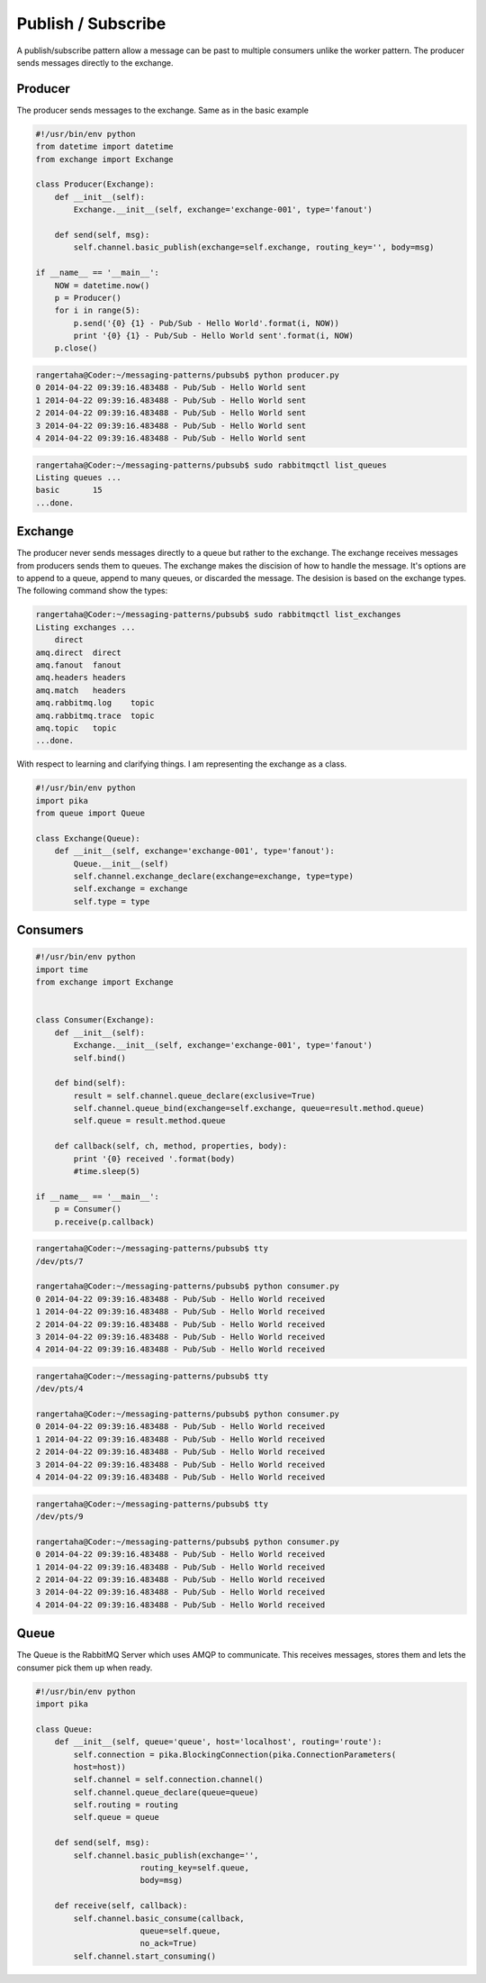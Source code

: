 

Publish / Subscribe
=================


A publish/subscribe pattern allow a message can be past
to multiple consumers unlike the worker pattern. The producer sends
messages directly to the exchange.

.. image:: ../images/pubsub.png





Producer
________

The producer sends messages to the exchange. Same as in the basic example


.. code-block:: python

    #!/usr/bin/env python
    from datetime import datetime
    from exchange import Exchange

    class Producer(Exchange):
        def __init__(self):
            Exchange.__init__(self, exchange='exchange-001', type='fanout')

        def send(self, msg):
            self.channel.basic_publish(exchange=self.exchange, routing_key='', body=msg)

    if __name__ == '__main__':
        NOW = datetime.now()
        p = Producer()
        for i in range(5):
            p.send('{0} {1} - Pub/Sub - Hello World'.format(i, NOW))
            print '{0} {1} - Pub/Sub - Hello World sent'.format(i, NOW)
        p.close()



.. code-block:: bash

    rangertaha@Coder:~/messaging-patterns/pubsub$ python producer.py
    0 2014-04-22 09:39:16.483488 - Pub/Sub - Hello World sent
    1 2014-04-22 09:39:16.483488 - Pub/Sub - Hello World sent
    2 2014-04-22 09:39:16.483488 - Pub/Sub - Hello World sent
    3 2014-04-22 09:39:16.483488 - Pub/Sub - Hello World sent
    4 2014-04-22 09:39:16.483488 - Pub/Sub - Hello World sent



.. code-block:: bash

    rangertaha@Coder:~/messaging-patterns/pubsub$ sudo rabbitmqctl list_queues
    Listing queues ...
    basic	15
    ...done.









Exchange
________

The producer never sends messages directly to a queue but rather to the
exchange. The exchange receives messages from producers sends them to queues.
The exchange makes the discision of how to handle the message. It's
options are to append to a queue, append to many queues,
or discarded the message. The desision is based on the exchange types. The
following command show the types:


.. code-block:: bash

    rangertaha@Coder:~/messaging-patterns/pubsub$ sudo rabbitmqctl list_exchanges
    Listing exchanges ...
        direct
    amq.direct	direct
    amq.fanout	fanout
    amq.headers	headers
    amq.match	headers
    amq.rabbitmq.log	topic
    amq.rabbitmq.trace	topic
    amq.topic	topic
    ...done.
    



With respect to learning and clarifying things. I am representing the
exchange as a class.

.. code-block:: python

    #!/usr/bin/env python
    import pika
    from queue import Queue

    class Exchange(Queue):
        def __init__(self, exchange='exchange-001', type='fanout'):
            Queue.__init__(self)
            self.channel.exchange_declare(exchange=exchange, type=type)
            self.exchange = exchange
            self.type = type




Consumers
________



.. code-block:: python

    #!/usr/bin/env python
    import time
    from exchange import Exchange


    class Consumer(Exchange):
        def __init__(self):
            Exchange.__init__(self, exchange='exchange-001', type='fanout')
            self.bind()

        def bind(self):
            result = self.channel.queue_declare(exclusive=True)
            self.channel.queue_bind(exchange=self.exchange, queue=result.method.queue)
            self.queue = result.method.queue

        def callback(self, ch, method, properties, body):
            print '{0} received '.format(body)
            #time.sleep(5)

    if __name__ == '__main__':
        p = Consumer()
        p.receive(p.callback)


.. code-block:: bash

    rangertaha@Coder:~/messaging-patterns/pubsub$ tty
    /dev/pts/7
    
    rangertaha@Coder:~/messaging-patterns/pubsub$ python consumer.py
    0 2014-04-22 09:39:16.483488 - Pub/Sub - Hello World received
    1 2014-04-22 09:39:16.483488 - Pub/Sub - Hello World received
    2 2014-04-22 09:39:16.483488 - Pub/Sub - Hello World received
    3 2014-04-22 09:39:16.483488 - Pub/Sub - Hello World received
    4 2014-04-22 09:39:16.483488 - Pub/Sub - Hello World received




.. code-block:: bash

    rangertaha@Coder:~/messaging-patterns/pubsub$ tty
    /dev/pts/4

    rangertaha@Coder:~/messaging-patterns/pubsub$ python consumer.py
    0 2014-04-22 09:39:16.483488 - Pub/Sub - Hello World received
    1 2014-04-22 09:39:16.483488 - Pub/Sub - Hello World received
    2 2014-04-22 09:39:16.483488 - Pub/Sub - Hello World received
    3 2014-04-22 09:39:16.483488 - Pub/Sub - Hello World received
    4 2014-04-22 09:39:16.483488 - Pub/Sub - Hello World received




.. code-block:: bash

    rangertaha@Coder:~/messaging-patterns/pubsub$ tty
    /dev/pts/9
    
    rangertaha@Coder:~/messaging-patterns/pubsub$ python consumer.py
    0 2014-04-22 09:39:16.483488 - Pub/Sub - Hello World received
    1 2014-04-22 09:39:16.483488 - Pub/Sub - Hello World received
    2 2014-04-22 09:39:16.483488 - Pub/Sub - Hello World received
    3 2014-04-22 09:39:16.483488 - Pub/Sub - Hello World received
    4 2014-04-22 09:39:16.483488 - Pub/Sub - Hello World received










Queue
______

The Queue is the RabbitMQ Server which uses AMQP to communicate.  This
receives messages, stores them and lets the consumer pick them up when ready.


.. code-block:: python

    #!/usr/bin/env python
    import pika

    class Queue:
        def __init__(self, queue='queue', host='localhost', routing='route'):
            self.connection = pika.BlockingConnection(pika.ConnectionParameters(
            host=host))
            self.channel = self.connection.channel()
            self.channel.queue_declare(queue=queue)
            self.routing = routing
            self.queue = queue

        def send(self, msg):
            self.channel.basic_publish(exchange='',
                          routing_key=self.queue,
                          body=msg)

        def receive(self, callback):
            self.channel.basic_consume(callback,
                          queue=self.queue,
                          no_ack=True)
            self.channel.start_consuming()


